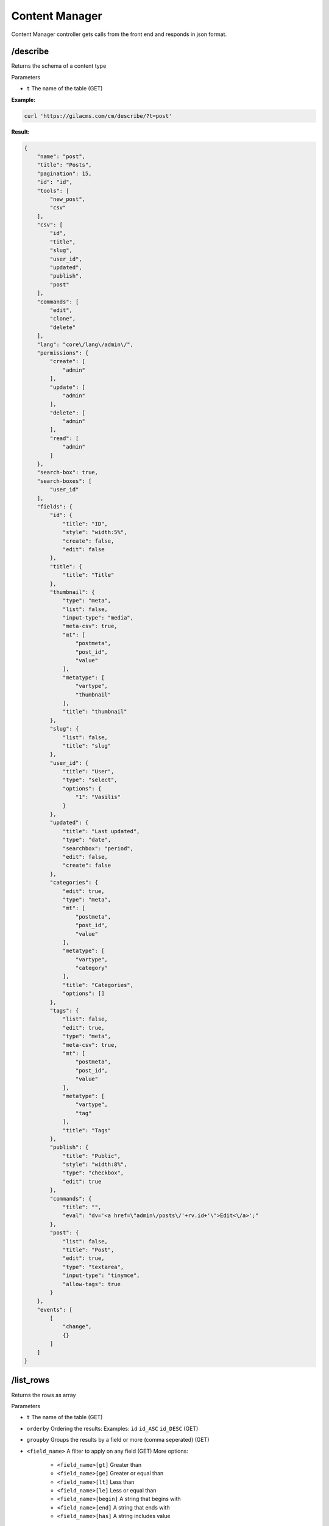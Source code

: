 Content Manager
=============

Content Manager controller gets calls from the front end and responds in json format.

/describe
---------
Returns the schema of a content type

Parameters

* ``t`` The name of the table (GET)

**Example:**

.. code-block:: bash

   curl 'https://gilacms.com/cm/describe/?t=post'

**Result:**

.. code-block:: json

    {
        "name": "post",
        "title": "Posts",
        "pagination": 15,
        "id": "id",
        "tools": [
            "new_post",
            "csv"
        ],
        "csv": [
            "id",
            "title",
            "slug",
            "user_id",
            "updated",
            "publish",
            "post"
        ],
        "commands": [
            "edit",
            "clone",
            "delete"
        ],
        "lang": "core\/lang\/admin\/",
        "permissions": {
            "create": [
                "admin"
            ],
            "update": [
                "admin"
            ],
            "delete": [
                "admin"
            ],
            "read": [
                "admin"
            ]
        },
        "search-box": true,
        "search-boxes": [
            "user_id"
        ],
        "fields": {
            "id": {
                "title": "ID",
                "style": "width:5%",
                "create": false,
                "edit": false
            },
            "title": {
                "title": "Title"
            },
            "thumbnail": {
                "type": "meta",
                "list": false,
                "input-type": "media",
                "meta-csv": true,
                "mt": [
                    "postmeta",
                    "post_id",
                    "value"
                ],
                "metatype": [
                    "vartype",
                    "thumbnail"
                ],
                "title": "thumbnail"
            },
            "slug": {
                "list": false,
                "title": "slug"
            },
            "user_id": {
                "title": "User",
                "type": "select",
                "options": {
                    "1": "Vasilis"
                }
            },
            "updated": {
                "title": "Last updated",
                "type": "date",
                "searchbox": "period",
                "edit": false,
                "create": false
            },
            "categories": {
                "edit": true,
                "type": "meta",
                "mt": [
                    "postmeta",
                    "post_id",
                    "value"
                ],
                "metatype": [
                    "vartype",
                    "category"
                ],
                "title": "Categories",
                "options": []
            },
            "tags": {
                "list": false,
                "edit": true,
                "type": "meta",
                "meta-csv": true,
                "mt": [
                    "postmeta",
                    "post_id",
                    "value"
                ],
                "metatype": [
                    "vartype",
                    "tag"
                ],
                "title": "Tags"
            },
            "publish": {
                "title": "Public",
                "style": "width:8%",
                "type": "checkbox",
                "edit": true
            },
            "commands": {
                "title": "",
                "eval": "dv='<a href=\"admin\/posts\/'+rv.id+'\">Edit<\/a>';"
            },
            "post": {
                "list": false,
                "title": "Post",
                "edit": true,
                "type": "textarea",
                "input-type": "tinymce",
                "allow-tags": true
            }
        },
        "events": [
            [
                "change",
                {}
            ]
        ]
    }

/list_rows
----------
Returns the rows as array

Parameters

* ``t`` The name of the table (GET)
* ``orderby`` Ordering the results: Examples: ``id`` ``id_ASC`` ``id_DESC`` (GET)
* ``groupby`` Groups the results by a field or more (comma seperated) (GET)
* ``<field_name>`` A filter to apply on any field (GET) More options:

    * ``<field_name>[gt]`` Greater than
    * ``<field_name>[ge]`` Greater or equal than
    * ``<field_name>[lt]`` Less than
    * ``<field_name>[le]`` Less or equal than
    * ``<field_name>[begin]`` A string that begins with
    * ``<field_name>[end]`` A string that ends with
    * ``<field_name>[has]`` A string includes value

/update_rows
-------------
Updates entry

Parameters

* ``t`` The name of the table (GET)
* ``id`` The id of row to update or a comma seperated list od ids, if is not set it will create a new entry. (GET)
* ``<field_name>`` The value of the field for the update or insert action (POST)

/empty_row
----------
Returns a row with the default values

Parameters

* ``t`` The name of the table (GET)

/insert_row
-----------
Inserts a new row in the content table

Parameters

* ``t`` The name of the table (GET)
* ``<field_name>`` The value of the field for the update or insert action (POST)

/delete
-------
Deletes a row

Parameters

* ``t`` The name of the table (GET)
* ``id`` The id of row to delete (POST)


/list
----
Returns the rows as an array of objects in json format. I wont return the total rows
Parameters are like ``/list_rows``

/csv
----
Returns the rows in csv format for download
Parameters are like ``/list_rows``
